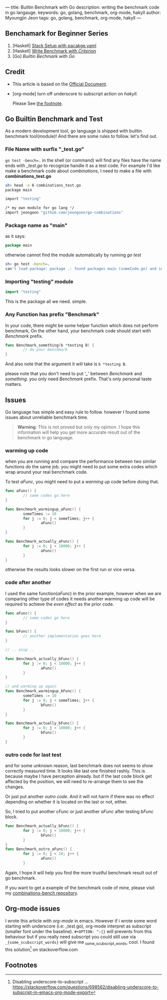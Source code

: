 ---
title: Builtin Benchmark with Go
description: writing the benchmark code in go langauge.
keywords: go, golang, benchmark, org-mode, hakyll
author: Myoungjin Jeon
tags: go, golang, benchmark, org-mode, hakyll
---
#+STARTUP: inlineimages
#+OPTIONS: ^:{}

** Benchamark for Beginner Series
    1. [Haskell] [[https://jeongoon.github.io/posts/2022-04-10-How-to-write-benchmark-with-stack.html][Stack Setup with pacakge.yaml]]
    2. [Haskell] [[https://jeongoon.github.io/posts/2022-04-11-How-to-wirte-benchmark-with-criterion.html][Write Benchmark with /Criterion/]]
    3. [Go] /Builtin Bechmark with Go/

** Credit
    - This article is based on the [[https://golangdocs.com/benchmark-functions-in-golang][Official Document]].
    - [org-mode] turn off underscore to subscript action on /hakyll./

      Please See [[#fn1][the footnote]].

** Go Builtin Benchmark and Test

 As a modern development tool, go language is shipped with builtin benchmark tool(module)!
 And there are some rules to follow. let's find out.

*** File Name with surfix "_test.go"
    ~go test -bench=.~ in the shell (or command) will find any files have the name ends with
    /_test.go/ to recognize handle it as a test code. For example I'd like make a benchmark code
    about /combinations/, I need to make a file with *combinations_test.go*

#+begin_src bash
  sh> head -n 6 combinations_test.go
  package main

  import "testing"

  /* my own module for go lang */
  import jeongoon "github.com/jeongoon/go-combinations"
#+end_src

***  Package name as "main"
     as it says:
#+begin_src go
package main
#+end_src
     otherwise cannot find the module automatically by running /go test/
#+begin_src bash
  sh> go test -bench=.
  can't load package: package .: found packages main (someCode.go) and in /your/path/to/code
#+end_src

*** Importing "testing" module
#+begin_src go
import "testing"
#+end_src
    This is the package all we need. simple.

*** Any Function has prefix "Benchmark"
    In your code, there might be some helper function which does not perform benchmark,
    On the other hand, your benchmark code should start with /Benchmark/ prefix.
#+begin_src go
  func Benchmark_something(b *testing B) {
          // do your benchmark
  }
#+end_src
   And also note that the argument it will take is ~b *testing B~.

   please note that you don't need to put /'_'/  between /Benchmark/ and /something/.
   you only need /Benchmark/ prefix. That's only personal taste matters.

** Issues
  Go language has simple and easy rule to follow. however I found some issues about
  unreliable benchmark time.

#+begin_quote
*Warning*: This is not proved but only my opinion. I hope this information will help you
get more accurate result out of the benchmark in go language.
#+end_quote

***  warming up code
     when you are running and compare the performance between two similar functions do
     the same job. you might need to put some extra codes which wrap around your real
     benchmark code.

     To test /aFunc/, you might need to put a /warming up/ code before doing that.

#+begin_src go
  func aFunc() {
          // some codes go here
  }

  func Benchmark_warmingup_aFunc() {
          someTimes := 10
          for j := 0; j < someTimes; j++ {
                  aFunc()
          }
  }

  func Benchmark_actually_aFunc() {
          for j := 0; j < 10000; j++ {
                  aFunc()
          }
  }
#+end_src

     otherwise the results looks slower on the first run or vice versa.

*** code after another
    I used the same function(/aFunc/) in the prior example, however when we are comparing other
    type of codes it needs another warming up code will be required to achieve the /even effect/
    as the prior code.
#+begin_src go
  func aFunc() {
          // some codes go here
  }

  func bFunc() {
          // another implementation goes here
  }

  // .. snip ..

  func Benchmark_actually_bFunc() {
          for j := 0; j < 10000; j++ {
                  aFunc()
          }
  }

  // and warming up again
  func Benchmark_warmingup_bFunc() {
          someTimes := 10
          for j := 0; j < someTimes; j++ {
                  bFunc()
          }
  }

  func Benchmark_actually_bFunc() {
          for j := 0; j < 10000; j++ {
                  bFunc()
          }
  }
#+end_src

*** outro code for last test
    and for some unknown reason, last benchmark does not seems to show correctly measured time.
    It looks like last one finished rashly. This is because maybe I have perception already. but if the last code block get affected
    by the position, we will need to re-arrange them to see the changes.

    Or just put another /outro code/. And it will not harm if there was no effect depending
    on whether it is located on the last or not, either.

    So, I tried to put another /cFunc/ or just another /aFunc/ after testing /bFunc/ block.

#+begin_src go
  func Benchmark_actually_bFunc() {
          for j := 0; j < 10000; j++ {
                  bFunc()
          }
  }
  func Benchmark_outro_aFunc() {
          for j := 0; j < 10; j++ {
                  aFunc()
          }
#+end_src


Again, I hope it will help you find the more trustful benchmark result out of go benchmark.

If you want to get a example of the benchmark code of mine,
please visit my [[https://github.com/jeongoon/combinations-bench/tree/main/go-combinations][combinations-bench repository]].


** Org-mode issues

    I wrote this article with /org-mode/ in emacs. However if i wrote some word starting
    with underscore (i.e: _test.go), org-mode interpret as subscript (smaller font under
    the baseline). ~#+OPTION: ^:{}~ will prevents from this behaviour but if you really need
    subscript you could still use via ~_{some_scubscript_words}~ will give me
    _{some_scubscript_words}, cool. I found this solution[fn:1] on stackoverflow.com

** Footnotes

[fn:1] Disabling underscore-to-subscript ... https://stackoverflow.com/questions/698562/disabling-underscore-to-subscript-in-emacs-org-mode-export
